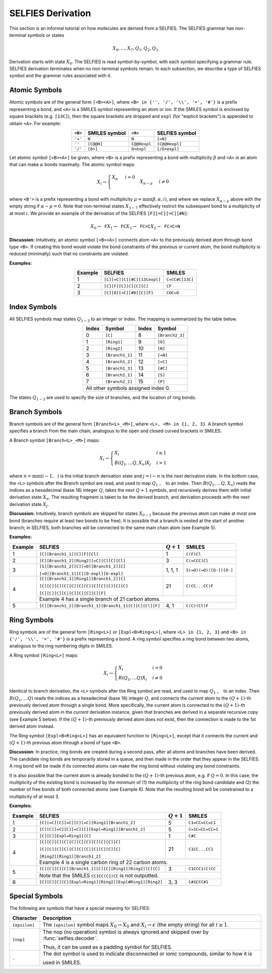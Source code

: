 SELFIES Derivation
==================

This section is an informal tutorial on how molecules are derived
from a SELFIES. The SELFIES grammar has non-terminal symbols or states

.. math::

    X_0, \ldots, X_7, Q_1, Q_2, Q_3

Derivation starts with state :math:`X_0`. The SELFIES is read symbol-by-symbol,
with each symbol specifying a grammar rule. SELFIES derivation terminates
when no non-terminal symbols remain. In each subsection, we describe a type of
SELFIES symbol and the grammar rules associated with it.

Atomic Symbols
##############

Atomic symbols are of the general form ``[<B><A>]``, where
``<B> in {'', '/', '\\', '=', '#'}`` is a prefix representing a bond,
and ``<A>`` is a SMILES symbol representing an atom or ion.
If the SMILES symbol is enclosed by square brackets (e.g. ``[13C]``),
then the square brackets are dropped and ``expl`` (for "explicit brackets")
is appended to obtain ``<A>``. For example:

.. table::
    :align: center

    +---------+---------------+--------------+----------------+
    | ``<B>`` | SMILES symbol | ``<A>``      | SELFIES symbol |
    +=========+===============+==============+================+
    | ``'='`` | ``N``         | ``N``        | ``[=N]``       |
    +---------+---------------+--------------+----------------+
    | ``''``  | ``[C@@H]``    | ``C@@Hexpl`` | ``[C@@Hexpl]`` |
    +---------+---------------+--------------+----------------+
    | ``'/'`` | ``[O+]``      | ``O+expl``   | ``[/O+expl]``  |
    +---------+---------------+--------------+----------------+

Let atomic symbol ``[<B><A>]`` be given, where ``<B>`` is a prefix
representing a bond with multiplicity :math:`\beta` and ``<A>`` is an atom
that can make :math:`\alpha` bonds maximally. The atomic symbol maps:

.. math::

    X_i \to \begin{cases}
        \texttt{<A>} X_{\alpha} & i = 0 \\
        \texttt{<B'><A>} X_{\alpha - \mu} & i \neq 0
    \end{cases}

where ``<B'>`` is a prefix representing a bond with multiplicity
:math:`\mu = \min(\beta, \alpha, i)`, and where we replace
:math:`X_{\alpha - \mu}` above with the empty string
if :math:`\alpha - \mu = 0`. Note that non-terminal states :math:`X_{1-7}`
effectively restrict the subsequent bond to a multiplicity of at most :math:`i`.
We provide an example of the derivation of the
SELFIES ``[F][=C][=C][#N]``:

.. math::

    X_0 \to \texttt{F}X_1 \to \texttt{FC}X_3 \to \texttt{FC=C}X_2 \to \texttt{FC=C=N}


**Discussion:** Intuitively, an atomic symbol ``[<B><A>]`` connects
atom ``<A>`` to the previously derived atom through bond type ``<B>``.
If creating this bond would violate the bond constraints of the previous
or current atom, the bond multiplicity is reduced (minimally) such that no
constraints are violated.

**Examples:**

.. table::
    :align: center

    +---------+-----------------------------+-----------------+
    | Example | SELFIES                     | SMILES          |
    +=========+=============================+=================+
    | 1       | ``[C][=C][C][#C][13Cexpl]`` | ``C=CC#C[13C]`` |
    +---------+-----------------------------+-----------------+
    | 2       | ``[C][F][C][C][C][C]``      | ``CF``          |
    +---------+-----------------------------+-----------------+
    | 3       | ``[C][O][=C][#O][C][F]``    | ``COC=O``       |
    +---------+-----------------------------+-----------------+

Index Symbols
#############

All SELFIES symbols map states :math:`Q_{1-3}` to
an integer or index. The mapping is summarized by the table below.

.. table::
    :align: center

    +-------+-----------------+-------+-----------------+
    | Index | Symbol          | Index | Symbol          |
    +=======+=================+=======+=================+
    | 0     | ``[C]``         | 8     | ``[Branch2_3]`` |
    +-------+-----------------+-------+-----------------+
    | 1     | ``[Ring1]``     | 9     | ``[O]``         |
    +-------+-----------------+-------+-----------------+
    | 2     | ``[Ring2]``     | 10    | ``[N]``         |
    +-------+-----------------+-------+-----------------+
    | 3     | ``[Branch1_1]`` | 11    | ``[=N]``        |
    +-------+-----------------+-------+-----------------+
    | 4     | ``[Branch1_2]`` | 12    | ``[=C]``        |
    +-------+-----------------+-------+-----------------+
    | 5     | ``[Branch1_3]`` | 13    | ``[#C]``        |
    +-------+-----------------+-------+-----------------+
    | 6     | ``[Branch2_1]`` | 14    | ``[S]``         |
    +-------+-----------------+-------+-----------------+
    | 7     | ``[Branch2_2]`` | 15    | ``[P]``         |
    +-------+-----------------+-------+-----------------+
    | All other symbols assigned index 0.               |
    +-------+-----------------+-------+-----------------+

The states :math:`Q_{1-3}` are used to specify the size of branches,
and the location of ring bonds.

Branch Symbols
##############

Branch symbols are of the general form ``[Branch<L>_<M>]``, where
``<L>, <M> in {1, 2, 3}``. A branch symbol specifies a branch from the
main chain, analogous to the open and closed curved brackets in SMILES.

A Branch symbol ``[Branch<L>_<M>]`` maps:

.. math::

    X_i \to \begin{cases}
        X_i & i \leq 1 \\
        B(Q_1, \ldots Q_{\texttt{<L>}}, X_{n})X_j & i > 1
    \end{cases}

where :math:`n = \min(i - 1, \texttt{<M>})` is the initial branch
derivation state and :math:`j = i - n` is the next derivation state. In the
bottom case, the ``<L>`` symbols after the Branch symbol are read,
and used to map :math:`Q_{1-\texttt{<L>}}` to an index. Then
:math:`B(Q_1, \ldots Q_{\texttt{<L>}}, X_{n})` reads the
indices as a hexadecimal (base 16) integer :math:`Q`, takes the
next :math:`Q + 1` symbols, and recursively derives them with initial
derivation state :math:`X_{n}`. The resulting fragment is taken to be
the derived branch, and derivation proceeds with the next
derivation state :math:`X_j`.

**Discussion:**  Intuitively, branch symbols are skipped for states
:math:`X_{0-1}` because the previous atom can make at most one bond
(branches require at least two bonds to be free). It is possible
that a branch is nested at the start of another branch; in SELFIES, both
branches will be connected to the same main chain atom (see Example 5).

**Examples:**

+---------+-------------------------------------------------------+---------------+-------------------------+
| Example | SELFIES                                               | :math:`Q + 1` | SMILES                  |
+=========+=======================================================+===============+=========================+
| 1       | ``[C][Branch1_1][C][F][Cl]``                          | 1             | ``C(F)Cl``              |
+---------+-------------------------------------------------------+---------------+-------------------------+
| 2       | ``[C][Branch1_2][Ring2][=C][C][C][Cl]``               | 3             | ``C(=CCC)Cl``           |
+---------+-------------------------------------------------------+---------------+-------------------------+
| 3       | ``[S][Branch1_2][C][=O][Branch1_2][C]``               | 1, 1, 1       | ``S(=O)(=O)([O-])[O-]`` |
|         |                                                       |               |                         |
|         | ``[=O][Branch1_1][C][O-expl][O-expl]``                |               |                         |
+---------+-------------------------------------------------------+---------------+-------------------------+
| 4       | ``[C][Branch2_1][Ring1][Branch1_2][C]``               | 21            | ``C(CC...CC)F``         |
|         |                                                       |               |                         |
|         | ``[C][C][C][C][C][C][C][C][C][C][C][C]``              |               |                         |
|         |                                                       |               |                         |
|         | ``[C][C][C][C][C][C][C][C][F]``                       |               |                         |
|         +-------------------------------------------------------+---------------+-------------------------+
|         | Example 4 has a single branch of 21 carbon atoms.                                               |
+---------+-------------------------------------------------------+---------------+-------------------------+
| 5       | ``[C][Branch1_2][Branch1_1][Branch1_1][C][C][Cl][F]`` | 4, 1          | ``C(C)(Cl)F``           |
+---------+-------------------------------------------------------+---------------+-------------------------+


Ring Symbols
############

Ring symbols are of the general form ``[Ring<L>]`` or ``[Expl<B>Ring<L>]``,
where ``<L> in {1, 2, 3}`` and ``<B> in {'/', '\\', '=', '#'}`` is a
prefix representing a bond. A ring symbol specifies a ring bond between two
atoms, analogous to the ring numbering digits in SMILES.

A Ring symbol ``[Ring<L>]`` maps:

.. math::

    X_i \to \begin{cases}
        X_i & i = 0 \\
        R(Q_1, \ldots Q_{\texttt{<L>}})X_i & i \neq 0
    \end{cases}

Identical to branch derivation, the ``<L>`` symbols after the Ring symbol are read,
and used to map :math:`Q_{1-\texttt{<L>}}` to an index. Then
:math:`R(Q_1, \ldots Q_{\texttt{<L>}})` reads the
indices as a hexadecimal (base 16) integer :math:`Q`, and connects the current
atom to the :math:`(Q + 1)`-th previously derived atom through a single bond.
More specifically, the current atom is connected to the
:math:`(Q + 1)`-th previously derived atom in the *current* derivation instance,
given that branches are derived in a separate recursive copy (see
Example 5 below). If the :math:`(Q + 1)`-th previously derived atom does
not exist, then the connection is made to the 1st derived atom instead.

The Ring symbol ``[Expl<B>Ring<L>]`` has an equivalent function to
``[Ring<L>]``, except that it connects the current and :math:`(Q + 1)`-th
previous atom through a bond of type ``<B>``.


**Discussion**: In practice, ring bonds are created during a second pass,
after all atoms and branches have been derived. The candidate ring
bonds are temporarily stored in a queue, and then made in
the order that they appear in the SELFIES. A ring bond will be made if
its connected atoms can make the ring bond without violating any
bond constraints.

It is also possible that the current atom is already bonded to the
:math:`(Q + 1)`-th previous atom, e.g. if :math:`Q = 0`. In this case,
the multiplicity of the existing bond is increased by the minimum
of (1) the multiplicity of the ring bond candidate and (2) the number
of free bonds of both connected atoms (see Example 6). Note that
the resulting bond will be constrained to a multiplicity of at most 3.

**Examples:**

+---------+------------------------------------------------------------+---------------+------------------+
| Example | SELFIES                                                    | :math:`Q + 1` | SMILES           |
+=========+============================================================+===============+==================+
| 1       | ``[C][=C][C][=C][C][=C][Ring1][Branch1_2]``                | 5             | ``C1=CC=CC=C1``  |
+---------+------------------------------------------------------------+---------------+------------------+
| 2       | ``[C][C][=C][C][=C][C][Expl=Ring1][Branch1_2]``            | 5             | ``C=1C=CC=CC=1`` |
+---------+------------------------------------------------------------+---------------+------------------+
| 3       | ``[C][C][Expl=Ring1][C]``                                  | 1             | ``C#C``          |
+---------+------------------------------------------------------------+---------------+------------------+
| 4       | ``[C][C][C][C][C][C][C][C][C][C][C]``                      | 21            | ``C1CC...CC1``   |
|         |                                                            |               |                  |
|         | ``[C][C][C][C][C][C][C][C][C][C][C]``                      |               |                  |
|         |                                                            |               |                  |
|         | ``[Ring2][Ring1][Branch1_2]``                              |               |                  |
|         +------------------------------------------------------------+---------------+------------------+
|         | Example 4 is a single carbon ring of 22 carbon atoms.                                         |
+---------+------------------------------------------------------------+---------------+------------------+
| 5       | ``[C][C][C][C][Branch1_1][C][C][Ring1][Ring2][C][C]``      | 3             | ``C1CCC1(C)CC``  |
|         +------------------------------------------------------------+---------------+------------------+
|         | Note that the SMILES ``CC1CC(C1)CC`` is not outputted.                                        |
+---------+------------------------------------------------------------+---------------+------------------+
| 6       | ``[C][C][C][C][Expl=Ring1][Ring2][Expl#Ring1][Ring2]``     | 3, 3          | ``C#1CCC#1``     |
+---------+------------------------------------------------------------+---------------+------------------+



Special Symbols
###############

The following are symbols that have a special meaning for SELFIES:

+---------------+----------------------------------------------------------------------------------------------+
| Character     | Description                                                                                  |
+===============+==============================================================================================+
| ``[epsilon]`` | The ``[epsilon]`` symbol maps :math:`X_0 \to X_0` and :math:`X_i \to \epsilon` (the empty    |
|               | string) for all :math:`i \geq 1`.                                                            |
+---------------+----------------------------------------------------------------------------------------------+
| ``[nop]``     | The nop (no operation) symbol is always ignored and skipped over by :func:`selfies.decoder`. |
|               |                                                                                              |
|               | Thus, it can be used as a padding symbol for SELFIES.                                        |
+---------------+----------------------------------------------------------------------------------------------+
| ``.``         | The dot symbol is used to indicate disconnected or ionic compounds, similar to how it is     |
|               |                                                                                              |
|               | used in SMILES.                                                                              |
+---------------+----------------------------------------------------------------------------------------------+
